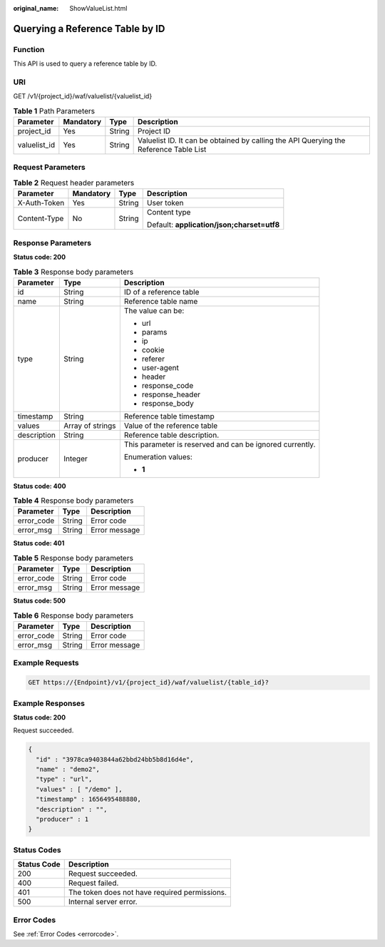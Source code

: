 :original_name: ShowValueList.html

.. _ShowValueList:

Querying a Reference Table by ID
================================

Function
--------

This API is used to query a reference table by ID.

URI
---

GET /v1/{project_id}/waf/valuelist/{valuelist_id}

.. table:: **Table 1** Path Parameters

   +--------------+-----------+--------+---------------------------------------------------------------------------------------+
   | Parameter    | Mandatory | Type   | Description                                                                           |
   +==============+===========+========+=======================================================================================+
   | project_id   | Yes       | String | Project ID                                                                            |
   +--------------+-----------+--------+---------------------------------------------------------------------------------------+
   | valuelist_id | Yes       | String | Valuelist ID. It can be obtained by calling the API Querying the Reference Table List |
   +--------------+-----------+--------+---------------------------------------------------------------------------------------+

Request Parameters
------------------

.. table:: **Table 2** Request header parameters

   +-----------------+-----------------+-----------------+--------------------------------------------+
   | Parameter       | Mandatory       | Type            | Description                                |
   +=================+=================+=================+============================================+
   | X-Auth-Token    | Yes             | String          | User token                                 |
   +-----------------+-----------------+-----------------+--------------------------------------------+
   | Content-Type    | No              | String          | Content type                               |
   |                 |                 |                 |                                            |
   |                 |                 |                 | Default: **application/json;charset=utf8** |
   +-----------------+-----------------+-----------------+--------------------------------------------+

Response Parameters
-------------------

**Status code: 200**

.. table:: **Table 3** Response body parameters

   +-----------------------+-----------------------+----------------------------------------------------------+
   | Parameter             | Type                  | Description                                              |
   +=======================+=======================+==========================================================+
   | id                    | String                | ID of a reference table                                  |
   +-----------------------+-----------------------+----------------------------------------------------------+
   | name                  | String                | Reference table name                                     |
   +-----------------------+-----------------------+----------------------------------------------------------+
   | type                  | String                | The value can be:                                        |
   |                       |                       |                                                          |
   |                       |                       | -  url                                                   |
   |                       |                       |                                                          |
   |                       |                       | -  params                                                |
   |                       |                       |                                                          |
   |                       |                       | -  ip                                                    |
   |                       |                       |                                                          |
   |                       |                       | -  cookie                                                |
   |                       |                       |                                                          |
   |                       |                       | -  referer                                               |
   |                       |                       |                                                          |
   |                       |                       | -  user-agent                                            |
   |                       |                       |                                                          |
   |                       |                       | -  header                                                |
   |                       |                       |                                                          |
   |                       |                       | -  response_code                                         |
   |                       |                       |                                                          |
   |                       |                       | -  response_header                                       |
   |                       |                       |                                                          |
   |                       |                       | -  response_body                                         |
   +-----------------------+-----------------------+----------------------------------------------------------+
   | timestamp             | String                | Reference table timestamp                                |
   +-----------------------+-----------------------+----------------------------------------------------------+
   | values                | Array of strings      | Value of the reference table                             |
   +-----------------------+-----------------------+----------------------------------------------------------+
   | description           | String                | Reference table description.                             |
   +-----------------------+-----------------------+----------------------------------------------------------+
   | producer              | Integer               | This parameter is reserved and can be ignored currently. |
   |                       |                       |                                                          |
   |                       |                       | Enumeration values:                                      |
   |                       |                       |                                                          |
   |                       |                       | -  **1**                                                 |
   +-----------------------+-----------------------+----------------------------------------------------------+

**Status code: 400**

.. table:: **Table 4** Response body parameters

   ========== ====== =============
   Parameter  Type   Description
   ========== ====== =============
   error_code String Error code
   error_msg  String Error message
   ========== ====== =============

**Status code: 401**

.. table:: **Table 5** Response body parameters

   ========== ====== =============
   Parameter  Type   Description
   ========== ====== =============
   error_code String Error code
   error_msg  String Error message
   ========== ====== =============

**Status code: 500**

.. table:: **Table 6** Response body parameters

   ========== ====== =============
   Parameter  Type   Description
   ========== ====== =============
   error_code String Error code
   error_msg  String Error message
   ========== ====== =============

Example Requests
----------------

.. code-block:: text

   GET https://{Endpoint}/v1/{project_id}/waf/valuelist/{table_id}?

Example Responses
-----------------

**Status code: 200**

Request succeeded.

.. code-block::

   {
     "id" : "3978ca9403844a62bbd24bb5b8d16d4e",
     "name" : "demo2",
     "type" : "url",
     "values" : [ "/demo" ],
     "timestamp" : 1656495488880,
     "description" : "",
     "producer" : 1
   }

Status Codes
------------

=========== =============================================
Status Code Description
=========== =============================================
200         Request succeeded.
400         Request failed.
401         The token does not have required permissions.
500         Internal server error.
=========== =============================================

Error Codes
-----------

See :ref:`Error Codes <errorcode>`.
